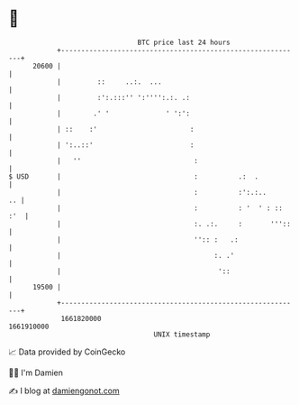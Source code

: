 * 👋

#+begin_example
                                   BTC price last 24 hours                    
               +------------------------------------------------------------+ 
         20600 |                                                            | 
               |         ::     ..:.  ...                                   | 
               |         :':.:::'' ':'''':.:. .:                            | 
               |        .' '              ' ':':                            | 
               | ::    :'                       :                           | 
               | ':..::'                        :                           | 
               |   ''                            :                          | 
   $ USD       |                                 :          .:  .           | 
               |                                 :          :':.:..      .. | 
               |                                 :          : '  ' : :: :'  | 
               |                                 :. .:.     :       '''::   | 
               |                                 '':: :   .:                | 
               |                                      :. .'                 | 
               |                                       '::                  | 
         19500 |                                                            | 
               +------------------------------------------------------------+ 
                1661820000                                        1661910000  
                                       UNIX timestamp                         
#+end_example
📈 Data provided by CoinGecko

🧑‍💻 I'm Damien

✍️ I blog at [[https://www.damiengonot.com][damiengonot.com]]
